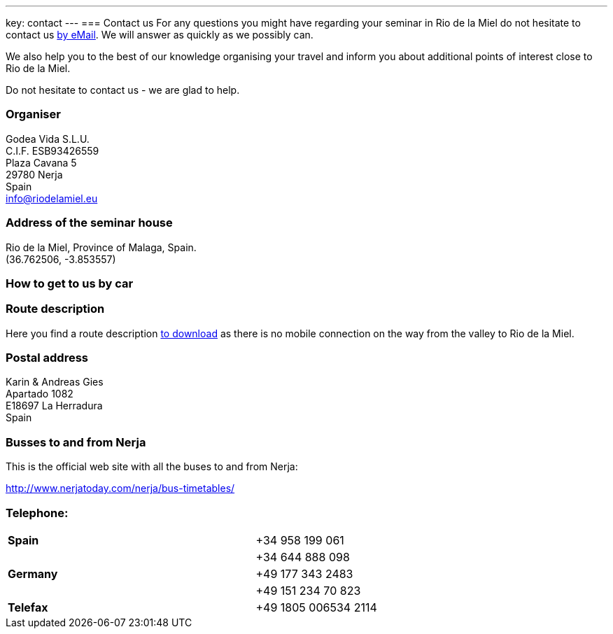 ---
key: contact
---
=== Contact us
For any questions you might have regarding your seminar in Rio de la Miel do not hesitate to contact us mailto:info@riodelamiel.eu[by eMail]. We
will answer as quickly as we possibly can.

We also help you to the best of our knowledge organising your travel and inform you about additional points of interest
close to Rio de la Miel.

Do not hesitate to contact us - we are glad to help.

=== Organiser
Godea Vida S.L.U. +
C.I.F. ESB93426559 +
Plaza Cavana 5 +
29780 Nerja +
Spain +
mailto:info@riodelamiel.eu[info@riodelamiel.eu]

=== Address of the seminar house
Rio de la Miel, Province of Malaga,  Spain. +
(36.762506, -3.853557)

++++
<div id="map"></div>
++++

=== How to get to us by car

++++
<div id="route"></div>
++++

=== Route description

Here you find a route description link:/images/RiodelaMiel_en.pdf[to download] as there is no mobile connection on the way from the valley to Rio de la Miel.

=== Postal address
Karin & Andreas Gies +
Apartado 1082 +
E18697 La Herradura +
Spain

=== Busses to and from Nerja

This is the official web site with all the buses to and from Nerja:

http://www.nerjatoday.com/nerja/bus-timetables/

=== Telephone:

[cols="3"]
|===

|*Spain*
|
|+34 958 199 061

|
|
|+34 644 888 098

|*Germany*
|
|+49 177 343 2483

|
|
|+49 151 234 70 823

|*Telefax*
|
|+49 1805 006534 2114
|===
